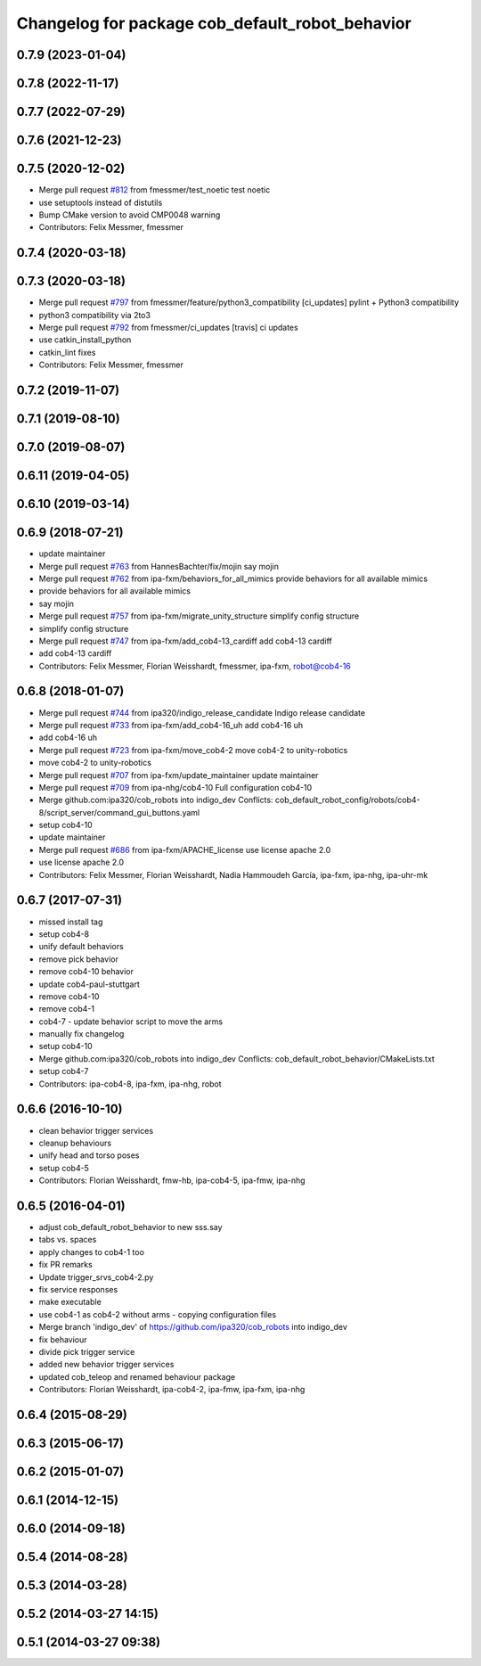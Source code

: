 ^^^^^^^^^^^^^^^^^^^^^^^^^^^^^^^^^^^^^^^^^^^^^^^^
Changelog for package cob_default_robot_behavior
^^^^^^^^^^^^^^^^^^^^^^^^^^^^^^^^^^^^^^^^^^^^^^^^

0.7.9 (2023-01-04)
------------------

0.7.8 (2022-11-17)
------------------

0.7.7 (2022-07-29)
------------------

0.7.6 (2021-12-23)
------------------

0.7.5 (2020-12-02)
------------------
* Merge pull request `#812 <https://github.com/ipa320/cob_robots/issues/812>`_ from fmessmer/test_noetic
  test noetic
* use setuptools instead of distutils
* Bump CMake version to avoid CMP0048 warning
* Contributors: Felix Messmer, fmessmer

0.7.4 (2020-03-18)
------------------

0.7.3 (2020-03-18)
------------------
* Merge pull request `#797 <https://github.com/ipa320/cob_robots/issues/797>`_ from fmessmer/feature/python3_compatibility
  [ci_updates] pylint + Python3 compatibility
* python3 compatibility via 2to3
* Merge pull request `#792 <https://github.com/ipa320/cob_robots/issues/792>`_ from fmessmer/ci_updates
  [travis] ci updates
* use catkin_install_python
* catkin_lint fixes
* Contributors: Felix Messmer, fmessmer

0.7.2 (2019-11-07)
------------------

0.7.1 (2019-08-10)
------------------

0.7.0 (2019-08-07)
------------------

0.6.11 (2019-04-05)
-------------------

0.6.10 (2019-03-14)
-------------------

0.6.9 (2018-07-21)
------------------
* update maintainer
* Merge pull request `#763 <https://github.com/ipa320/cob_robots/issues/763>`_ from HannesBachter/fix/mojin
  say mojin
* Merge pull request `#762 <https://github.com/ipa320/cob_robots/issues/762>`_ from ipa-fxm/behaviors_for_all_mimics
  provide behaviors for all available mimics
* provide behaviors for all available mimics
* say mojin
* Merge pull request `#757 <https://github.com/ipa320/cob_robots/issues/757>`_ from ipa-fxm/migrate_unity_structure
  simplify config structure
* simplify config structure
* Merge pull request `#747 <https://github.com/ipa320/cob_robots/issues/747>`_ from ipa-fxm/add_cob4-13_cardiff
  add cob4-13 cardiff
* add cob4-13 cardiff
* Contributors: Felix Messmer, Florian Weisshardt, fmessmer, ipa-fxm, robot@cob4-16

0.6.8 (2018-01-07)
------------------
* Merge pull request `#744 <https://github.com/ipa320/cob_robots/issues/744>`_ from ipa320/indigo_release_candidate
  Indigo release candidate
* Merge pull request `#733 <https://github.com/ipa320/cob_robots/issues/733>`_ from ipa-fxm/add_cob4-16_uh
  add cob4-16 uh
* add cob4-16 uh
* Merge pull request `#723 <https://github.com/ipa320/cob_robots/issues/723>`_ from ipa-fxm/move_cob4-2
  move cob4-2 to unity-robotics
* move cob4-2 to unity-robotics
* Merge pull request `#707 <https://github.com/ipa320/cob_robots/issues/707>`_ from ipa-fxm/update_maintainer
  update maintainer
* Merge pull request `#709 <https://github.com/ipa320/cob_robots/issues/709>`_ from ipa-nhg/cob4-10
  Full configuration cob4-10
* Merge github.com:ipa320/cob_robots into indigo_dev
  Conflicts:
  cob_default_robot_config/robots/cob4-8/script_server/command_gui_buttons.yaml
* setup cob4-10
* update maintainer
* Merge pull request `#686 <https://github.com/ipa320/cob_robots/issues/686>`_ from ipa-fxm/APACHE_license
  use license apache 2.0
* use license apache 2.0
* Contributors: Felix Messmer, Florian Weisshardt, Nadia Hammoudeh García, ipa-fxm, ipa-nhg, ipa-uhr-mk

0.6.7 (2017-07-31)
------------------
* missed install tag
* setup cob4-8
* unify default behaviors
* remove pick behavior
* remove cob4-10 behavior
* update cob4-paul-stuttgart
* remove cob4-10
* remove cob4-1
* cob4-7 - update behavior script to move the arms
* manually fix changelog
* setup cob4-10
* Merge github.com:ipa320/cob_robots into indigo_dev
  Conflicts:
  cob_default_robot_behavior/CMakeLists.txt
* setup cob4-7
* Contributors: ipa-cob4-8, ipa-fxm, ipa-nhg, robot

0.6.6 (2016-10-10)
------------------
* clean behavior trigger services
* cleanup behaviours
* unify head and torso poses
* setup cob4-5
* Contributors: Florian Weisshardt, fmw-hb, ipa-cob4-5, ipa-fmw, ipa-nhg

0.6.5 (2016-04-01)
------------------
* adjust cob_default_robot_behavior to new sss.say
* tabs vs. spaces
* apply changes to cob4-1 too
* fix PR remarks
* Update trigger_srvs_cob4-2.py
* fix service responses
* make executable
* use cob4-1 as cob4-2 without arms - copying configuration files
* Merge branch 'indigo_dev' of https://github.com/ipa320/cob_robots into indigo_dev
* fix behaviour
* divide pick trigger service
* added new behavior trigger services
* updated cob_teleop and renamed behaviour package
* Contributors: Florian Weisshardt, ipa-cob4-2, ipa-fmw, ipa-fxm, ipa-nhg

0.6.4 (2015-08-29)
------------------

0.6.3 (2015-06-17)
------------------

0.6.2 (2015-01-07)
------------------

0.6.1 (2014-12-15)
------------------

0.6.0 (2014-09-18)
------------------

0.5.4 (2014-08-28)
------------------

0.5.3 (2014-03-28)
------------------

0.5.2 (2014-03-27 14:15)
------------------------

0.5.1 (2014-03-27 09:38)
------------------------
